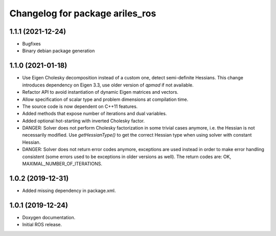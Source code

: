 ^^^^^^^^^^^^^^^^^^^^^^^^^^^^^^^^
Changelog for package ariles_ros
^^^^^^^^^^^^^^^^^^^^^^^^^^^^^^^^

1.1.1 (2021-12-24)
------------------

* Bugfixes
* Binary debian package generation


1.1.0 (2021-01-18)
------------------

* Use Eigen Cholesky decomposition instead of a custom one, detect
  semi-definite Hessians. This change introduces dependency on Eigen 3.3, use
  older version of `qpmad` if not available.
* Refactor API to avoid instantiation of dynamic Eigen matrices and vectors.
* Allow specification of scalar type and problem dimensions at compilation time.
* The source code is now dependent on C++11 features.
* Added methods that expose number of iterations and dual variables.
* Added optional hot-starting with inverted Cholesky factor.
* DANGER: Solver does not perform Cholesky factorization in some trivial cases
  anymore, i.e. the Hessian is not necessarily modified. Use `getHessianType()`
  to get the correct Hessian type when using solver with constant Hessian.
* DANGER: Solver does not return error codes anymore, exceptions are used
  instead in order to make error handling consistent (some errors used to be
  exceptions in older versions as well). The return codes are: OK,
  MAXIMAL_NUMBER_OF_ITERATIONS.


1.0.2 (2019-12-31)
------------------

* Added missing dependency in package.xml.


1.0.1 (2019-12-24)
------------------
* Doxygen documentation.
* Initial ROS release.
